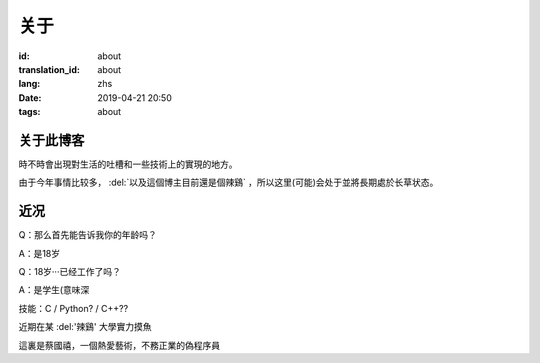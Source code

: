 关于
=========

:id: about
:translation_id: about
:lang: zhs
:date: 2019-04-21 20:50
:tags: about


关于此博客
----------
時不時會出現對生活的吐槽和一些技術上的實現的地方。

由于今年事情比较多， :del:`以及這個博主目前還是個辣鷄` ，所以这里(可能)会处于並將長期處於长草状态。

近况
----------

Q：那么首先能告诉我你的年龄吗？

A：是18岁

Q：18岁···已经工作了吗？

A：是学生(意味深

技能：C / Python? / C++??

近期在某 :del:'辣鷄' 大學實力摸魚

這裏是蔡國禧，一個熱愛藝術，不務正業的偽程序員
